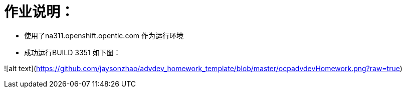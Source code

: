 = 作业说明：

- 使用了na311.openshift.opentlc.com 作为运行环境
- 成功运行BUILD 3351 如下图：

![alt text](https://github.com/jaysonzhao/advdev_homework_template/blob/master/ocpadvdevHomework.png?raw=true)

